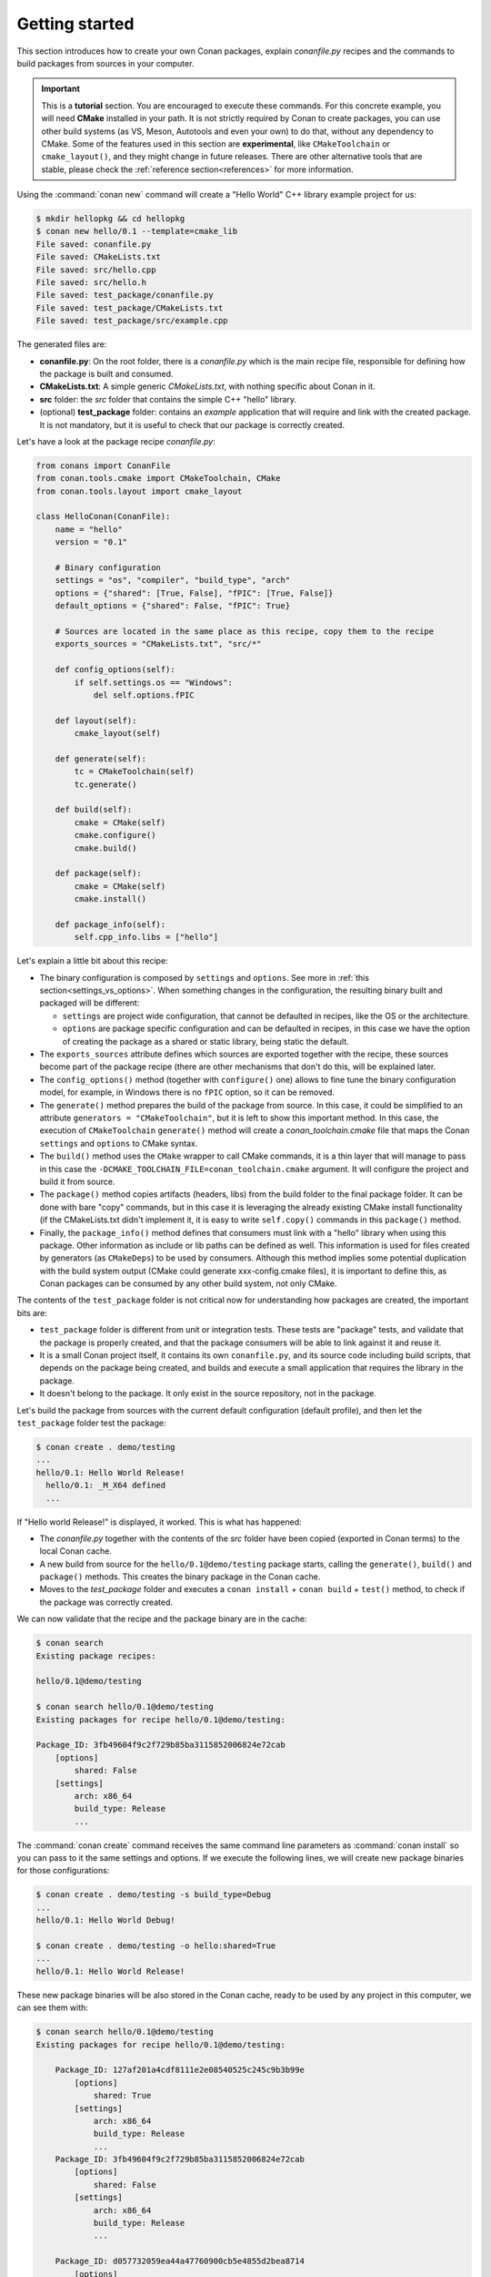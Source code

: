 .. _packaging_getting_started:

Getting started
===============

This section introduces how to create your own Conan packages, explain *conanfile.py* recipes and the commands to build
packages from sources in your computer.


.. important::

    This is a **tutorial** section. You are encouraged to execute these commands.
    For this concrete example, you will need **CMake** installed  in your path.
    It is not strictly required by Conan to create packages, you can use
    other build systems (as VS, Meson, Autotools and even your own) to do that, without any dependency
    to CMake.
    Some of the features used in this section are **experimental**, like ``CMakeToolchain`` or ``cmake_layout()``,
    and they might change in future releases. There are other alternative tools that are stable, please check
    the :ref:`reference section<references>` for more information.


Using the :command:`conan new` command will create a "Hello World" C++ library example project for us:

.. code-block:: bash

    $ mkdir hellopkg && cd hellopkg
    $ conan new hello/0.1 --template=cmake_lib
    File saved: conanfile.py
    File saved: CMakeLists.txt
    File saved: src/hello.cpp
    File saved: src/hello.h
    File saved: test_package/conanfile.py
    File saved: test_package/CMakeLists.txt
    File saved: test_package/src/example.cpp


The generated files are:

- **conanfile.py**: On the root folder, there is a *conanfile.py* which is the main recipe file, responsible for defining how the package is built and consumed. 
- **CMakeLists.txt**: A simple generic *CMakeLists.txt*, with nothing specific about Conan in it.
- **src** folder: the *src* folder that contains the simple C++ "hello" library.
- (optional) **test_package** folder: contains an *example* application that will require and link with the created package.
  It is not mandatory, but it is useful to check that our package is correctly created.

Let's have a look at the package recipe *conanfile.py*:

.. code-block:: python

    from conans import ConanFile
    from conan.tools.cmake import CMakeToolchain, CMake
    from conan.tools.layout import cmake_layout

    class HelloConan(ConanFile):
        name = "hello"
        version = "0.1"

        # Binary configuration
        settings = "os", "compiler", "build_type", "arch"
        options = {"shared": [True, False], "fPIC": [True, False]}
        default_options = {"shared": False, "fPIC": True}

        # Sources are located in the same place as this recipe, copy them to the recipe
        exports_sources = "CMakeLists.txt", "src/*"

        def config_options(self):
            if self.settings.os == "Windows":
                del self.options.fPIC

        def layout(self):
            cmake_layout(self)

        def generate(self):
            tc = CMakeToolchain(self)
            tc.generate()

        def build(self):
            cmake = CMake(self)
            cmake.configure()
            cmake.build()

        def package(self):
            cmake = CMake(self)
            cmake.install()

        def package_info(self):
            self.cpp_info.libs = ["hello"]


Let's explain a little bit about this recipe:

- The binary configuration is composed by ``settings`` and ``options``. See more in :ref:`this section<settings_vs_options>`.
  When something changes in the configuration, the resulting binary built and packaged will be different:

  - ``settings`` are project wide configuration, that cannot be defaulted in recipes, like the OS or the
    architecture.
  - ``options`` are package specific configuration and can be defaulted in recipes, in this case we
    have the option of creating the package as a shared or static library, being static the default.

- The ``exports_sources`` attribute defines which sources are exported together with the recipe, these
  sources become part of the package recipe (there are other mechanisms that don't do this, will be explained
  later.

- The ``config_options()`` method (together with ``configure()`` one) allows to fine tune the binary configuration
  model, for example, in Windows there is no ``fPIC`` option, so it can be removed.

- The ``generate()`` method prepares the build of the package from source. In this case, it could be simplified
  to an attribute ``generators = "CMakeToolchain"``, but it is left to show this important method. In this case,
  the execution of ``CMakeToolchain`` ``generate()`` method will create a *conan_toolchain.cmake* file that maps
  the Conan ``settings`` and ``options`` to CMake syntax.

- The ``build()`` method uses the ``CMake`` wrapper to call CMake commands, it is a thin layer that will manage
  to pass in this case the ``-DCMAKE_TOOLCHAIN_FILE=conan_toolchain.cmake`` argument. It will configure the
  project and build it from source.

- The ``package()`` method copies artifacts (headers, libs) from the build folder to the final
  package folder. It can be done with bare "copy" commands, but in this case it is leveraging the already
  existing CMake install functionality (if the CMakeLists.txt didn't implement it, it is easy to write ``self.copy()``
  commands in this ``package()`` method.

- Finally, the ``package_info()`` method defines that consumers must link with a "hello" library
  when using this package. Other information as include or lib paths can be defined as well. This
  information is used for files created by generators (as ``CMakeDeps``) to be used by consumers. Although
  this method implies some potential duplication with the build system output (CMake could generate xxx-config.cmake files),
  it is important to define this, as Conan packages can be consumed by any other build system, not only CMake.


The contents of the ``test_package`` folder is not critical now for understanding how packages are created, the important
bits are:

- ``test_package`` folder is different from unit or integration tests. These tests are "package" tests, and validate that the package is properly
  created, and that the package consumers will be able to link against it and reuse it.
- It is a small Conan project itself, it contains its own ``conanfile.py``, and its source code including build scripts, that depends on
  the package being created, and builds and execute a small application that requires the library in the package.
- It doesn't belong to the package. It only exist in the source repository, not in the package.



Let's build the package from sources with the current default configuration (default profile), and then let the ``test_package`` folder test the package:

.. code-block:: bash

    $ conan create . demo/testing
    ...
    hello/0.1: Hello World Release!
      hello/0.1: _M_X64 defined
      ...

If "Hello world Release!" is displayed, it worked. This is what has happened:

- The *conanfile.py* together with the contents of the *src* folder have been copied (exported in Conan terms) to the
  local Conan cache.
- A new build from source for the ``hello/0.1@demo/testing`` package starts, calling the ``generate()``, ``build()`` and
  ``package()`` methods. This creates the binary package in the Conan cache.
- Moves to the *test_package* folder and executes a ``conan install`` + ``conan build`` + ``test()`` method, to check if
  the package was correctly created.

We can now validate that the recipe and the package binary are in the cache:

.. code-block:: bash

    $ conan search
    Existing package recipes:

    hello/0.1@demo/testing

    $ conan search hello/0.1@demo/testing
    Existing packages for recipe hello/0.1@demo/testing:

    Package_ID: 3fb49604f9c2f729b85ba3115852006824e72cab
        [options]
            shared: False
        [settings]
            arch: x86_64
            build_type: Release
            ...


The :command:`conan create` command receives the same command line parameters as :command:`conan install` so
you can pass to it the same settings and options. If we execute the following lines, we will create new package
binaries for those configurations:

.. code-block:: bash

    $ conan create . demo/testing -s build_type=Debug
    ...
    hello/0.1: Hello World Debug!

    $ conan create . demo/testing -o hello:shared=True
    ...
    hello/0.1: Hello World Release!


These new package binaries will be also stored in the Conan cache, ready to be used by any project in this computer,
we can see them with:


.. code-block:: bash

    $ conan search hello/0.1@demo/testing
    Existing packages for recipe hello/0.1@demo/testing:

        Package_ID: 127af201a4cdf8111e2e08540525c245c9b3b99e
            [options]
                shared: True
            [settings]
                arch: x86_64
                build_type: Release
                ...
        Package_ID: 3fb49604f9c2f729b85ba3115852006824e72cab
            [options]
                shared: False
            [settings]
                arch: x86_64
                build_type: Release
                ...

        Package_ID: d057732059ea44a47760900cb5e4855d2bea8714
            [options]
                shared: False
            [settings]
                arch: x86_64
                build_type: Debug
                ...


Any doubts? Please check out our :ref:`FAQ section <faq>` or open a `Github issue <https://github.com/conan-io/conan/issues>`_
